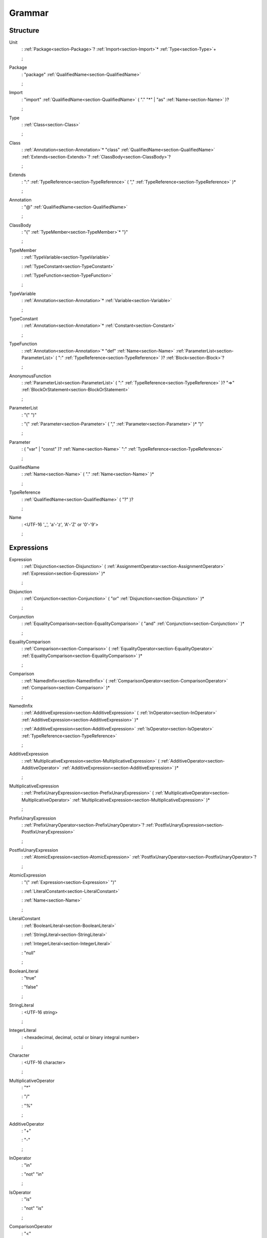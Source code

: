 Grammar
=======

.. role:: bgram-string

.. role:: bgram-detail

Structure
---------

.. container:: grammar

	.. _section-Unit:
	.. rst-class:: non-terminal

	Unit
		: \ :ref:`Package<section-Package>`\ ? \ :ref:`Import<section-Import>`\ \* \ :ref:`Type<section-Type>`\ +

		;

	.. _section-Package:
	.. rst-class:: non-terminal

	Package
		: \ :bgram-string:`"package"` \ :ref:`QualifiedName<section-QualifiedName>`

		;

	.. _section-Import:
	.. rst-class:: non-terminal

	Import
		: \ :bgram-string:`"import"` \ :ref:`QualifiedName<section-QualifiedName>` \ ( \ :bgram-string:`"."` \ :bgram-string:`"*"` \ | \ :bgram-string:`"as"` \ :ref:`Name<section-Name>` \ )\ ?

		;

	.. _section-Type:
	.. rst-class:: non-terminal

	Type
		: \ :ref:`Class<section-Class>`

		;

	.. _section-Class:
	.. rst-class:: non-terminal

	Class
		: \ :ref:`Annotation<section-Annotation>`\ \* \ :bgram-string:`"class"` \ :ref:`QualifiedName<section-QualifiedName>` \ :ref:`Extends<section-Extends>`\ ? \ :ref:`ClassBody<section-ClassBody>`\ ?

		;

	.. _section-Extends:
	.. rst-class:: non-terminal

	Extends
		: \ :bgram-string:`":"` \ :ref:`TypeReference<section-TypeReference>` \ ( \ :bgram-string:`","` \ :ref:`TypeReference<section-TypeReference>` \ )\ \*

		;

	.. _section-Annotation:
	.. rst-class:: non-terminal

	Annotation
		: \ :bgram-string:`"@"` \ :ref:`QualifiedName<section-QualifiedName>`

		;

	.. _section-ClassBody:
	.. rst-class:: non-terminal

	ClassBody
		: \ :bgram-string:`"{"` \ :ref:`TypeMember<section-TypeMember>`\ \* \ :bgram-string:`"}"`

		;

	.. _section-TypeMember:
	.. rst-class:: non-terminal

	TypeMember
		: \ :ref:`TypeVariable<section-TypeVariable>`

		: \ :ref:`TypeConstant<section-TypeConstant>`

		: \ :ref:`TypeFunction<section-TypeFunction>`

		;

	.. _section-TypeVariable:
	.. rst-class:: non-terminal

	TypeVariable
		: \ :ref:`Annotation<section-Annotation>`\ \* \ :ref:`Variable<section-Variable>`

		;

	.. _section-TypeConstant:
	.. rst-class:: non-terminal

	TypeConstant
		: \ :ref:`Annotation<section-Annotation>`\ \* \ :ref:`Constant<section-Constant>`

		;

	.. _section-TypeFunction:
	.. rst-class:: non-terminal

	TypeFunction
		: \ :ref:`Annotation<section-Annotation>`\ \* \ :bgram-string:`"def"` \ :ref:`Name<section-Name>` \ :ref:`ParameterList<section-ParameterList>` \ ( \ :bgram-string:`":"` \ :ref:`TypeReference<section-TypeReference>` \ )\ ? \ :ref:`Block<section-Block>`\ ?

		;

	.. _section-AnonymousFunction:
	.. rst-class:: non-terminal

	AnonymousFunction
		: \ :ref:`ParameterList<section-ParameterList>` \ ( \ :bgram-string:`":"` \ :ref:`TypeReference<section-TypeReference>` \ )\ ? \ :bgram-string:`"=>"` \ :ref:`BlockOrStatement<section-BlockOrStatement>`

		;

	.. _section-ParameterList:
	.. rst-class:: non-terminal

	ParameterList
		: \ :bgram-string:`"("` \ :bgram-string:`")"`

		: \ :bgram-string:`"("` \ :ref:`Parameter<section-Parameter>` \ ( \ :bgram-string:`","` \ :ref:`Parameter<section-Parameter>` \ )\ \* \ :bgram-string:`")"`

		;

	.. _section-Parameter:
	.. rst-class:: non-terminal

	Parameter
		: \ ( \ :bgram-string:`"var"` \ | \ :bgram-string:`"const"` \ )\ ? \ :ref:`Name<section-Name>` \ :bgram-string:`":"` \ :ref:`TypeReference<section-TypeReference>`

		;

	.. _section-QualifiedName:
	.. rst-class:: non-terminal

	QualifiedName
		: \ :ref:`Name<section-Name>` \ ( \ :bgram-string:`"."` \ :ref:`Name<section-Name>` \ )\ \*

		;

	.. _section-TypeReference:
	.. rst-class:: non-terminal

	TypeReference
		: \ :ref:`QualifiedName<section-QualifiedName>` \ ( \ :bgram-string:`"?"` \ )\ ?

		;

	.. _section-Name:
	.. rst-class:: non-terminal

	Name
		: \ :bgram-detail:`<UTF-16 '_', 'a'-'z', 'A'-'Z' or '0'-'9'>`

		;

Expressions
-----------

.. container:: grammar

	.. _section-Expression:
	.. rst-class:: non-terminal

	Expression
		: \ :ref:`Disjunction<section-Disjunction>` \ ( \ :ref:`AssignmentOperator<section-AssignmentOperator>` \ :ref:`Expression<section-Expression>` \ )\ \*

		;

	.. _section-Disjunction:
	.. rst-class:: non-terminal

	Disjunction
		: \ :ref:`Conjunction<section-Conjunction>` \ ( \ :bgram-string:`"or"` \ :ref:`Disjunction<section-Disjunction>` \ )\ \*

		;

	.. _section-Conjunction:
	.. rst-class:: non-terminal

	Conjunction
		: \ :ref:`EqualityComparison<section-EqualityComparison>` \ ( \ :bgram-string:`"and"` \ :ref:`Conjunction<section-Conjunction>` \ )\ \*

		;

	.. _section-EqualityComparison:
	.. rst-class:: non-terminal

	EqualityComparison
		: \ :ref:`Comparison<section-Comparison>` \ ( \ :ref:`EqualityOperator<section-EqualityOperator>` \ :ref:`EqualityComparison<section-EqualityComparison>` \ )\ \*

		;

	.. _section-Comparison:
	.. rst-class:: non-terminal

	Comparison
		: \ :ref:`NamedInfix<section-NamedInfix>` \ ( \ :ref:`ComparisonOperator<section-ComparisonOperator>` \ :ref:`Comparison<section-Comparison>` \ )\ \*

		;

	.. _section-NamedInfix:
	.. rst-class:: non-terminal

	NamedInfix
		: \ :ref:`AdditiveExpression<section-AdditiveExpression>` \ ( \ :ref:`InOperator<section-InOperator>` \ :ref:`AdditiveExpression<section-AdditiveExpression>` \ )\ \*

		: \ :ref:`AdditiveExpression<section-AdditiveExpression>` \ :ref:`IsOperator<section-IsOperator>` \ :ref:`TypeReference<section-TypeReference>`

		;

	.. _section-AdditiveExpression:
	.. rst-class:: non-terminal

	AdditiveExpression
		: \ :ref:`MultiplicativeExpression<section-MultiplicativeExpression>` \ ( \ :ref:`AdditiveOperator<section-AdditiveOperator>` \ :ref:`AdditiveExpression<section-AdditiveExpression>` \ )\ \*

		;

	.. _section-MultiplicativeExpression:
	.. rst-class:: non-terminal

	MultiplicativeExpression
		: \ :ref:`PrefixUnaryExpression<section-PrefixUnaryExpression>` \ ( \ :ref:`MultiplicativeOperator<section-MultiplicativeOperator>` \ :ref:`MultiplicativeExpression<section-MultiplicativeExpression>` \ )\ \*

		;

	.. _section-PrefixUnaryExpression:
	.. rst-class:: non-terminal

	PrefixUnaryExpression
		: \ :ref:`PrefixUnaryOperator<section-PrefixUnaryOperator>`\ ? \ :ref:`PostfixUnaryExpression<section-PostfixUnaryExpression>`

		;

	.. _section-PostfixUnaryExpression:
	.. rst-class:: non-terminal

	PostfixUnaryExpression
		: \ :ref:`AtomicExpression<section-AtomicExpression>` \ :ref:`PostfixUnaryOperator<section-PostfixUnaryOperator>`\ ?

		;

	.. _section-AtomicExpression:
	.. rst-class:: non-terminal

	AtomicExpression
		: \ :bgram-string:`"("` \ :ref:`Expression<section-Expression>` \ :bgram-string:`")"`

		: \ :ref:`LiteralConstant<section-LiteralConstant>`

		: \ :ref:`Name<section-Name>`

		;

	.. _section-LiteralConstant:
	.. rst-class:: non-terminal

	LiteralConstant
		: \ :ref:`BooleanLiteral<section-BooleanLiteral>`

		: \ :ref:`StringLiteral<section-StringLiteral>`

		: \ :ref:`IntegerLiteral<section-IntegerLiteral>`

		: \ :bgram-string:`"null"`

		;

	.. _section-BooleanLiteral:
	.. rst-class:: non-terminal

	BooleanLiteral
		: \ :bgram-string:`"true"`

		: \ :bgram-string:`"false"`

		;

	.. _section-StringLiteral:
	.. rst-class:: non-terminal

	StringLiteral
		: \ :bgram-detail:`<UTF-16 string>`

		;

	.. _section-IntegerLiteral:
	.. rst-class:: non-terminal

	IntegerLiteral
		: \ :bgram-detail:`<hexadecimal, decimal, octal or binary integral number>`

		;

	.. _section-Character:
	.. rst-class:: non-terminal

	Character
		: \ :bgram-detail:`<UTF-16 character>`

		;

	.. _section-MultiplicativeOperator:
	.. rst-class:: non-terminal

	MultiplicativeOperator
		: \ :bgram-string:`"*"`

		: \ :bgram-string:`"/"`

		: \ :bgram-string:`"%"`

		;

	.. _section-AdditiveOperator:
	.. rst-class:: non-terminal

	AdditiveOperator
		: \ :bgram-string:`"+"`

		: \ :bgram-string:`"-"`

		;

	.. _section-InOperator:
	.. rst-class:: non-terminal

	InOperator
		: \ :bgram-string:`"in"`

		: \ :bgram-string:`"not"` \ :bgram-string:`"in"`

		;

	.. _section-IsOperator:
	.. rst-class:: non-terminal

	IsOperator
		: \ :bgram-string:`"is"`

		: \ :bgram-string:`"not"` \ :bgram-string:`"is"`

		;

	.. _section-ComparisonOperator:
	.. rst-class:: non-terminal

	ComparisonOperator
		: \ :bgram-string:`"<"`

		: \ :bgram-string:`">"`

		: \ :bgram-string:`">="`

		: \ :bgram-string:`"<="`

		;

	.. _section-EqualityOperator:
	.. rst-class:: non-terminal

	EqualityOperator
		: \ :bgram-string:`"!="`

		: \ :bgram-string:`"=="`

		;

	.. _section-AssignmentOperator:
	.. rst-class:: non-terminal

	AssignmentOperator
		: \ :bgram-string:`"="`

		: \ :bgram-string:`"+="`

		: \ :bgram-string:`"-="`

		: \ :bgram-string:`"*="`

		: \ :bgram-string:`"/="`

		: \ :bgram-string:`"%="`

		: \ :bgram-string:`"&="`

		: \ :bgram-string:`"|="`

		: \ :bgram-string:`">>="`

		: \ :bgram-string:`"<<="`

		;

	.. _section-PrefixUnaryOperator:
	.. rst-class:: non-terminal

	PrefixUnaryOperator
		: \ :bgram-string:`"-"`

		: \ :bgram-string:`"+"`

		: \ :bgram-string:`"++"`

		: \ :bgram-string:`"--"`

		: \ :bgram-string:`"not"`

		;

	.. _section-PostfixUnaryOperator:
	.. rst-class:: non-terminal

	PostfixUnaryOperator
		: \ :bgram-string:`"++"`

		: \ :bgram-string:`"--"`

		: \ :ref:`ArgumentList<section-ArgumentList>`

		: \ :ref:`ArrayAccess<section-ArrayAccess>`

		: \ :ref:`MemberAccessOperator<section-MemberAccessOperator>` \ :ref:`PostfixUnaryExpression<section-PostfixUnaryExpression>`

		;

	.. _section-MemberAccessOperator:
	.. rst-class:: non-terminal

	MemberAccessOperator
		: \ :bgram-string:`"."`

		;

	.. _section-ArgumentList:
	.. rst-class:: non-terminal

	ArgumentList
		: \ :bgram-string:`"("` \ :bgram-string:`")"`

		: \ :bgram-string:`"("` \ :ref:`Argument<section-Argument>` \ ( \ :bgram-string:`","` \ :ref:`Argument<section-Argument>` \ )\ \* \ :bgram-string:`")"`

		;

	.. _section-Argument:
	.. rst-class:: non-terminal

	Argument
		: \ ( \ :ref:`Name<section-Name>` \ :bgram-string:`"="` \ )\ ? \ :ref:`Expression<section-Expression>`

		;

	.. _section-ArrayAccess:
	.. rst-class:: non-terminal

	ArrayAccess
		: \ :bgram-string:`"["` \ :ref:`Expression<section-Expression>` \ ( \ :bgram-string:`","` \ :ref:`Expression<section-Expression>` \ )\ \* \ :bgram-string:`"]"`

		;


Statements
----------

.. container:: grammar

	.. _section-Block:
	.. rst-class:: non-terminal

	Block
		: \ :bgram-string:`"{"` \ :ref:`Statement<section-Statement>`\ \* \ :bgram-string:`"}"`

		;

	.. _section-Statement:
	.. rst-class:: non-terminal

	Statement
		: \ :ref:`Variable<section-Variable>`

		: \ :ref:`Constant<section-Constant>`

		: \ :ref:`IfThenElse<section-IfThenElse>`

		: \ :ref:`Return<section-Return>`

		: \ :ref:`Expression<section-Expression>`

		;

	.. _section-Variable:
	.. rst-class:: non-terminal

	Variable
		: \ :bgram-string:`"var"` \ :ref:`Name<section-Name>` \ ( \ :bgram-string:`":"` \ :ref:`TypeReference<section-TypeReference>` \ )\ ? \ ( \ :bgram-string:`"="` \ :ref:`Expression<section-Expression>` \ )\ ?

		;

	.. _section-Constant:
	.. rst-class:: non-terminal

	Constant
		: \ :bgram-string:`"const"` \ :ref:`Name<section-Name>` \ ( \ :bgram-string:`":"` \ :ref:`TypeReference<section-TypeReference>` \ )\ ? \ :bgram-string:`"="` \ :ref:`Expression<section-Expression>`

		;

	.. _section-IfThenElse:
	.. rst-class:: non-terminal

	IfThenElse
		: \ :bgram-string:`"if"` \ :ref:`Expression<section-Expression>` \ :bgram-string:`"then"` \ :ref:`BlockOrStatement<section-BlockOrStatement>` \ ( \ :bgram-string:`"elif"` \ :ref:`Expression<section-Expression>` \ :bgram-string:`"then"` \ :ref:`BlockOrStatement<section-BlockOrStatement>` \ )\ \* \ ( \ :bgram-string:`"else"` \ :ref:`BlockOrStatement<section-BlockOrStatement>` \ )\ ?

		;

	.. _section-BlockOrStatement:
	.. rst-class:: non-terminal

	BlockOrStatement
		: \ :ref:`Block<section-Block>`

		: \ :ref:`Statement<section-Statement>`

		;

	.. _section-Return:
	.. rst-class:: non-terminal

	Return
		: \ :bgram-string:`"return"` \ :ref:`Expression<section-Expression>`

		;

